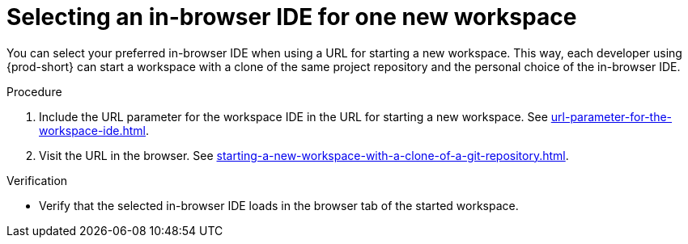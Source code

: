 :_content-type: PROCEDURE
:description: Selecting an in-browser IDE for one new workspace
:keywords: select-IDE
:navtitle: Selecting an in-browser IDE for one new workspace
:page-aliases: selecting-an-ide-by-using-a-url-parameter.adoc

[id="selecting-an-in-browser-ide-for-one-new-workspace_{context}"]
= Selecting an in-browser IDE for one new workspace

You can select your preferred in-browser IDE when using a URL for starting a new workspace. This way, each developer using {prod-short} can start a workspace with a clone of the same project repository and the personal choice of the in-browser IDE.

.Procedure

. Include the URL parameter for the workspace IDE in the URL for starting a new workspace. See xref:url-parameter-for-the-workspace-ide.adoc[].
. Visit the URL in the browser. See xref:starting-a-new-workspace-with-a-clone-of-a-git-repository.adoc[].

.Verification
* Verify that the selected in-browser IDE loads in the browser tab of the started workspace.
